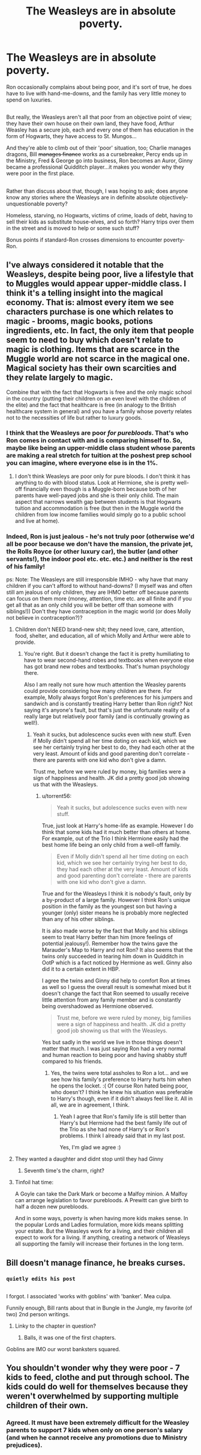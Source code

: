 #+TITLE: The Weasleys are in absolute poverty.

* The Weasleys are in absolute poverty.
:PROPERTIES:
:Author: Avaday_Daydream
:Score: 9
:DateUnix: 1485665330.0
:DateShort: 2017-Jan-29
:FlairText: Request
:END:
Ron occasionally complains about being poor, and it's sort of true, he does have to live with hand-me-downs, and the family has very little money to spend on luxuries.

** 
   :PROPERTIES:
   :CUSTOM_ID: section
   :END:
But really, the Weasleys aren't all that poor from an objective point of view; they have their own house on their own land, they have food, Arthur Weasley has a secure job, each and every one of them has education in the form of Hogwarts, they have access to St. Mungos...

And they're able to climb out of their 'poor' situation, too; Charlie manages dragons, Bill +manages finance+ works as a cursebreaker, Percy ends up in the Ministry, Fred & George go into business, Ron becomes an Auror, Ginny became a professional Quidditch player...it makes you wonder why they were poor in the first place.

** 
   :PROPERTIES:
   :CUSTOM_ID: section-1
   :END:
Rather than discuss about that, though, I was hoping to ask; does anyone know any stories where the Weasleys are in definite absolute objectively-unquestionable poverty?

Homeless, starving, no Hogwarts, victims of crime, loads of debt, having to sell their kids as substitute house-elves, and so forth? Harry trips over them in the street and is moved to help or some such stuff?

Bonus points if standard-Ron crosses dimensions to encounter poverty-Ron.


** I've always considered it notable that the Weasleys, despite being poor, live a lifestyle that to Muggles would appear upper-middle class. I think it's a telling insight into the magical economy. That is: almost every item we see characters purchase is one which relates to magic - brooms, magic books, potions ingredients, etc. In fact, the only item that people seem to need to buy which doesn't relate to magic is clothing. Items that are scarce in the Muggle world are not scarce in the magical one. Magical society has their own scarcities and they relate largely to magic.

Combine that with the fact that Hogwarts is free and the only magic school in the country (putting their children on an even level with the children of the elite) and the fact that healthcare is free (in analogy to the British healthcare system in general) and you have a family whose poverty relates not to the necessities of life but rather to luxury goods.
:PROPERTIES:
:Author: Taure
:Score: 15
:DateUnix: 1485689047.0
:DateShort: 2017-Jan-29
:END:

*** I think that the Weasleys are poor /for purebloods/. That's who Ron comes in contact with and is comparing himself to. So, maybe like being an upper-middle class student whose parents are making a real stretch for tuition at the poshest prep school you can imagine, where everyone else is in the 1%.
:PROPERTIES:
:Author: t1mepiece
:Score: 15
:DateUnix: 1485699582.0
:DateShort: 2017-Jan-29
:END:

**** I don't think Weasleys are poor only for pure bloods. I don't think it has anything to do with blood status. Look at Hermione, she is pretty well-off financially even though is a Muggle-born because both of her parents have well-payed jobs and she is their only child. The main aspect that narrows wealth gap between students is that Hogwarts tuition and accommodation is free (but then in the Muggle world the children from low income families would simply go to a public school and live at home).
:PROPERTIES:
:Author: torrent56
:Score: 1
:DateUnix: 1485997606.0
:DateShort: 2017-Feb-02
:END:


*** Indeed, Ron is just jealous - he's not truly poor (otherwise we'd all be poor because we don't have the mansion, the private jet, the Rolls Royce (or other luxury car), the butler (and other servants!), the indoor pool etc. etc. etc.) and neither is the rest of his family!

ps: Note: The Weasleys are still irresponsible IMHO - why have that many children if you can't afford to without hand-downs? (I myself was and often still am jealous of only children, they are IHMO better off because parents can focus on them more (money, attention, time etc. are all finite and if you get all that as an only child you will be better off than someone with siblings!)) Don't they have contraception in the magic world (or does Molly not believe in contraception?)?
:PROPERTIES:
:Author: Laxian
:Score: -2
:DateUnix: 1485694883.0
:DateShort: 2017-Jan-29
:END:

**** Children don't NEED brand-new shit; they need love, care, attention, food, shelter, and education, all of which Molly and Arthur were able to provide.
:PROPERTIES:
:Score: 15
:DateUnix: 1485703643.0
:DateShort: 2017-Jan-29
:END:

***** You're right. But it doesn't change the fact it is pretty humiliating to have to wear second-hand robes and textbooks when everyone else has got brand new robes and textbooks. That's human psychology there.

Also I am really not sure how much attention the Weasley parents could provide considering how many children are there. For example, Molly always forgot Ron's preferences for his jumpers and sandwich and is constantly treating Harry better than Ron right? Not saying it's anyone's fault, but that's just the unfortunate reality of a really large but relatively poor family (and is continually growing as well!).
:PROPERTIES:
:Author: torrent56
:Score: 1
:DateUnix: 1485997966.0
:DateShort: 2017-Feb-02
:END:

****** Yeah it sucks, but adolescence sucks even with new stuff. Even if Molly didn't spend all her time doting on each kid, which we see her certainly trying her best to do, they had each other at the very least. Amount of kids and good parenting don't correlate - there are parents with one kid who don't give a damn.

Trust me, before we were ruled by money, big families were a sign of happiness and health. JK did a pretty good job showing us that with the Weasleys.
:PROPERTIES:
:Score: 1
:DateUnix: 1485999296.0
:DateShort: 2017-Feb-02
:END:

******* u/torrent56:
#+begin_quote
  Yeah it sucks, but adolescence sucks even with new stuff.
#+end_quote

True, just look at Harry's home-life as example. However I do think that some kids had it much better than others at home. For example, out of the Trio I think Hermione easily had the best home life being an only child from a well-off family.

#+begin_quote
  Even if Molly didn't spend all her time doting on each kid, which we see her certainly trying her best to do, they had each other at the very least. Amount of kids and good parenting don't correlate - there are parents with one kid who don't give a damn.
#+end_quote

True and for the Weasleys I think it is nobody's fault, only by a by-product of a large family. However I think Ron's unique position in the family as the youngest son but having a younger (only) sister means he is probably more neglected than any of his other siblings.

It is also made worse by the fact that Molly and his siblings seem to treat Harry better than him (more feelings of potential jealousy!). Remember how the twins gave the Marauder's Map to Harry and not Ron? It also seems that the twins only succeeded in tearing him down in Quidditch in OotP which is a fact noticed by Hermione as well. Ginny also did it to a certain extent in HBP.

I agree the twins and Ginny did help to comfort Ron at times as well so I guess the overall result is somewhat mixed but it doesn't change the fact that Ron seemed to usually receive little attention from any family member and is constantly being overshadowed as Hermione observed.

#+begin_quote
  Trust me, before we were ruled by money, big families were a sign of happiness and health. JK did a pretty good job showing us that with the Weasleys.
#+end_quote

Yes but sadly in the world we live in those things doesn't matter that much. I was just saying Ron had a very normal and human reaction to being poor and having shabby stuff compared to his friends.
:PROPERTIES:
:Author: torrent56
:Score: 2
:DateUnix: 1486034517.0
:DateShort: 2017-Feb-02
:END:

******** Yes, the twins were total assholes to Ron a lot... and we see how his family's preference to Harry hurts him when he opens the locket. :( Of course Ron hated being poor, who doesn't? I think he knew his situation was preferable to Harry's though, even if it didn't always feel like it. All in all, we are in agreement, I think.
:PROPERTIES:
:Score: 1
:DateUnix: 1486040707.0
:DateShort: 2017-Feb-02
:END:

********* Yeah I agree that Ron's family life is still better than Harry's but Hermione had the best family life out of the Trio as she had none of Harry's or Ron's problems. I think I already said that in my last post.

Yes, I'm glad we agree :)
:PROPERTIES:
:Author: torrent56
:Score: 1
:DateUnix: 1486075017.0
:DateShort: 2017-Feb-03
:END:


**** They wanted a daughter and didnt stop until they had Ginny
:PROPERTIES:
:Score: 7
:DateUnix: 1485697228.0
:DateShort: 2017-Jan-29
:END:

***** Seventh time's the charm, right?
:PROPERTIES:
:Author: ItsSpicee
:Score: 1
:DateUnix: 1485819780.0
:DateShort: 2017-Jan-31
:END:


**** Tinfoil hat time:

A Goyle can take the Dark Mark or become a Malfoy minion. A Malfoy can arrange legislation to favor purebloods. A Prewitt can give birth to half a dozen new purebloods.

And in some ways, poverty is when having more kids makes sense. In the popular Lords and Ladies formulation, more kids means splitting your estate. But the Weasleys work for a living, and their children all expect to work for a living. If anything, creating a network of Weasleys all supporting the family will increase their fortunes in the long term.
:PROPERTIES:
:Score: 3
:DateUnix: 1485722270.0
:DateShort: 2017-Jan-30
:END:


** Bill doesn't manage finance, he breaks curses.
:PROPERTIES:
:Author: yarglethatblargle
:Score: 11
:DateUnix: 1485665811.0
:DateShort: 2017-Jan-29
:END:

*** ~quietly edits his post~

** 
   :PROPERTIES:
   :CUSTOM_ID: section
   :END:
I forgot. I associated 'works with goblins' with 'banker'. Mea culpa.
:PROPERTIES:
:Author: Avaday_Daydream
:Score: 11
:DateUnix: 1485667996.0
:DateShort: 2017-Jan-29
:END:

**** Funnily enough, Bill rants about that in Bungle in the Jungle, my favorite (of two) 2nd person writings.
:PROPERTIES:
:Author: yarglethatblargle
:Score: 6
:DateUnix: 1485670460.0
:DateShort: 2017-Jan-29
:END:

***** Linky to the chapter in question?
:PROPERTIES:
:Author: Avaday_Daydream
:Score: 1
:DateUnix: 1485675168.0
:DateShort: 2017-Jan-29
:END:

****** Balls, it was one of the first chapters.
:PROPERTIES:
:Author: yarglethatblargle
:Score: 1
:DateUnix: 1485711781.0
:DateShort: 2017-Jan-29
:END:


**** Goblins are IMO our worst banksters squared.
:PROPERTIES:
:Author: InquisitorCOC
:Score: 6
:DateUnix: 1485668950.0
:DateShort: 2017-Jan-29
:END:


** You shouldn't wonder why they were poor - *7* kids to feed, clothe and put through school. The kids could do well for themselves because they weren't overwhelmed by supporting multiple children of their own.
:PROPERTIES:
:Author: Huntrrz
:Score: 2
:DateUnix: 1485710821.0
:DateShort: 2017-Jan-29
:END:

*** Agreed. It must have been extremely difficult for the Weasley parents to support 7 kids when only on one person's salary (and when he cannot receive any promotions due to Ministry prejudices).
:PROPERTIES:
:Author: torrent56
:Score: 1
:DateUnix: 1485997316.0
:DateShort: 2017-Feb-02
:END:
